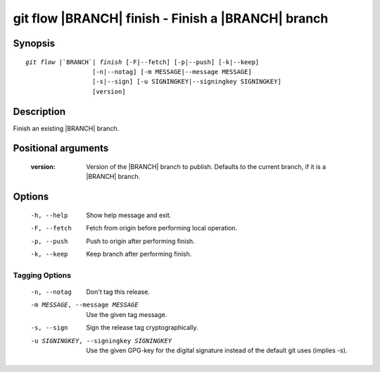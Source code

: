 .. -*- mode: rst ; ispell-local-dictionary: "american" -*-


git flow |BRANCH| finish - Finish a |BRANCH| branch
======================================================


Synopsis
-----------

.. parsed-literal::

  `git flow` |`BRANCH`| `finish` [-F|--fetch] [-p|--push] [-k|--keep]
                    [-n|--notag] [-m MESSAGE|--message MESSAGE]
                    [-s|--sign] [-u SIGNINGKEY|--signingkey SIGNINGKEY]
                    [version]


Description
-----------

Finish an existing |BRANCH| branch.


Positional arguments
-----------------------

  :version:   Version of the |BRANCH| branch to publish. Defaults to
              the current branch, if it is a |BRANCH| branch.


Options
-----------

  -h, --help          Show help message and exit.
  -F, --fetch         Fetch from origin before performing local operation.
  -p, --push          Push to origin after performing finish.
  -k, --keep          Keep branch after performing finish.

Tagging Options
~~~~~~~~~~~~~~~~~

  -n, --notag           Don't tag this release.
  -m MESSAGE, --message MESSAGE
                        Use the given tag message.
  -s, --sign            Sign the release tag cryptographically.
  -u SIGNINGKEY, --signingkey SIGNINGKEY
                        Use the given GPG-key for the digital signature
                        instead of the default git uses (implies -s).
